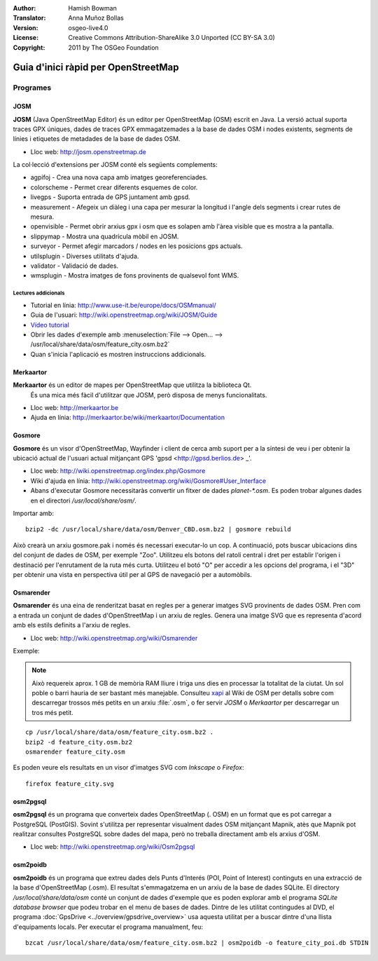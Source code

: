 :Author: Hamish Bowman
:Translator: Anna Muñoz Bollas
:Version: osgeo-live4.0
:License: Creative Commons Attribution-ShareAlike 3.0 Unported  (CC BY-SA 3.0)
:Copyright: 2011 by The OSGeo Foundation

.. image:: ../../images/project_logos/logo-osm.png
  :scale: 100 %
  :alt: project logo
  :align: right
  :target: http://www.osm.org


********************************************************************************
Guia d'inici ràpid per OpenStreetMap
********************************************************************************

Programes
================================================================================

JOSM
~~~~~~~~~~~~~~~~~~~~~~~~~~~~~~~~~~~~~~~~~~~~~~~~~~~~~~~~~~~~~~~~~~~~~~~~~~~~~~~~

**JOSM** (Java OpenStreetMap Editor) és un editor per OpenStreetMap (OSM) 
escrit en Java. La versió actual suporta traces GPX úniques, dades de traces 
GPX emmagatzemades a la base de dades OSM i nodes existents, segments de línies 
i etiquetes de metadades de la base de dades OSM.

* Lloc web: http://josm.openstreetmap.de

La col·lecció d'extensions per JOSM conté els següents complements:

* agpifoj	     - Crea una nova capa amb imatges georeferenciades.
* colorscheme	     - Permet crear diferents esquemes de color.
* livegps	     - Suporta entrada de GPS juntament amb gpsd.
* measurement	     - Afegeix un diàleg i una capa per mesurar la longitud i l'angle dels segments i crear rutes de mesura.
* openvisible	     - Permet obrir arxius gpx i osm que es solapen amb l'àrea visible que es mostra a la pantalla.
* slippymap	     - Mostra una quadrícula mòbil en JOSM.
* surveyor	     - Permet afegir marcadors / nodes en les posicions gps actuals.
* utilsplugin	     - Diverses utilitats d'ajuda.
* validator	     - Validació de dades.
* wmsplugin	     - Mostra imatges de fons provinents de qualsevol font WMS.


Lectures addicionals
--------------------------------------------------------------------------------

* Tutorial en línia: http://www.use-it.be/europe/docs/OSMmanual/
* Guia de l'usuari: http://wiki.openstreetmap.org/wiki/JOSM/Guide
* `Vídeo tutorial <http://showmedo.com/videotutorials/video?name=1800050&amp;fromSeriesID=180>`_
* Obrir les dades d'exemple amb :menuselection:`File --> Open... --> /usr/local/share/data/osm/feature_city.osm.bz2`
* Quan s'inicia l'aplicació es mostren instruccions addicionals.


Merkaartor
~~~~~~~~~~~~~~~~~~~~~~~~~~~~~~~~~~~~~~~~~~~~~~~~~~~~~~~~~~~~~~~~~~~~~~~~~~~~~~~~

**Merkaartor** és un editor de mapes per OpenStreetMap que utilitza la biblioteca Qt.
 És una mica més fàcil d'utilitzar que JOSM, però disposa de menys funcionalitats.

* Lloc web: http://merkaartor.be
* Ajuda en línia: http://merkaartor.be/wiki/merkaartor/Documentation

Gosmore
~~~~~~~~~~~~~~~~~~~~~~~~~~~~~~~~~~~~~~~~~~~~~~~~~~~~~~~~~~~~~~~~~~~~~~~~~~~~~~~~

**Gosmore** és un visor d'OpenStreetMap, Wayfinder i client de cerca amb
suport per a la síntesi de veu i per obtenir la ubicació actual de l'usuari
actual mitjançant GPS 'gpsd <http://gpsd.berlios.de> _'.

* Lloc web: http://wiki.openstreetmap.org/index.php/Gosmore
* Wiki d'ajuda en línia: http://wiki.openstreetmap.org/wiki/Gosmore#User_Interface
* Abans d'executar Gosmore necessitaràs convertir un fitxer de dades `planet-*.osm`. Es poden trobar algunes dades en el directori `/usr/local/share/osm/`.

Importar amb:

::

  bzip2 -dc /usr/local/share/data/osm/Denver_CBD.osm.bz2 | gosmore rebuild

Això crearà un arxiu gosmore.pak i només és necessari executar-lo un cop.
A continuació, pots buscar ubicacions dins del conjunt de dades de OSM, per exemple "Zoo".
Utilitzeu els botons del ratolí central i dret per establir l'origen i destinació per l'enrutament de la ruta més curta. 
Utilitzeu el botó "O" per accedir a les opcions del programa, i el "3D" per obtenir una vista en perspectiva útil 
per al GPS de navegació per a automòbils.

Osmarender
~~~~~~~~~~~~~~~~~~~~~~~~~~~~~~~~~~~~~~~~~~~~~~~~~~~~~~~~~~~~~~~~~~~~~~~~~~~~~~~~

**Osmarender** és una eina de renderitzat basat en regles per a generar imatges SVG provinents de dades OSM. 
Pren com a entrada un conjunt de dades d'OpenStreetMap i un arxiu de regles.
Genera una imatge SVG que es representa d'acord amb els estils definits a l'arxiu de regles.
 
* Lloc web: http://wiki.openstreetmap.org/wiki/Osmarender

Exemple:

.. Note :: Això requereix aprox. 1 GB de memòria RAM lliure i triga uns dies en processar
   la totalitat de la ciutat. Un sol poble o barri hauria de ser bastant més manejable.
   Consulteu `xapi <http://wiki.openstreetmap.org/wiki/Xapi>`_ al Wiki de OSM per
   detalls sobre com descarregar trossos més petits en un arxiu :file:`.osm`, o fer servir
   *JOSM* o *Merkaartor* per descarregar un tros més petit.
   
::

  cp /usr/local/share/data/osm/feature_city.osm.bz2 .
  bzip2 -d feature_city.osm.bz2
  osmarender feature_city.osm

Es poden veure els resultats en un visor d'imatges SVG com `Inkscape` o `Firefox`:

::

  firefox feature_city.svg


osm2pgsql
~~~~~~~~~~~~~~~~~~~~~~~~~~~~~~~~~~~~~~~~~~~~~~~~~~~~~~~~~~~~~~~~~~~~~~~~~~~~~~~~

**osm2pgsql** és un programa que converteix dades OpenStreetMap (. OSM) en un
format que es pot carregar a PostgreSQL (PostGIS). Sovint s'utilitza per representar 
visualment dades OSM mitjançant Mapnik, atès que Mapnik pot realitzar consultes 
PostgreSQL sobre dades del mapa, però no treballa directament amb els arxius d'OSM.
 
* Lloc web: http://wiki.openstreetmap.org/wiki/Osm2pgsql


osm2poidb
~~~~~~~~~~~~~~~~~~~~~~~~~~~~~~~~~~~~~~~~~~~~~~~~~~~~~~~~~~~~~~~~~~~~~~~~~~~~~~~~

**osm2poidb** és un programa que extreu dades dels Punts d'Interés (POI, Point of Interest)
continguts en una extracció de la base d'OpenStreetMap (.osm). El resultat s'emmagatzema 
en un arxiu de la base de dades SQLite. El directory `/usr/local/share/data/osm` conté un
conjunt de dades d'exemple que es poden explorar amb el programa `SQLite database browser` que 
podeu trobar en el menu de bases de dades.
Dintre de les utilitat contingudes al DVD, el programa :doc:`GpsDrive <../overview/gpsdrive_overview>`
usa aquesta utilitat per a buscar dintre d'una llista d'equipaments locals.
Per executar el programa manualment, feu:

::

  bzcat /usr/local/share/data/osm/feature_city.osm.bz2 | osm2poidb -o feature_city_poi.db STDIN

